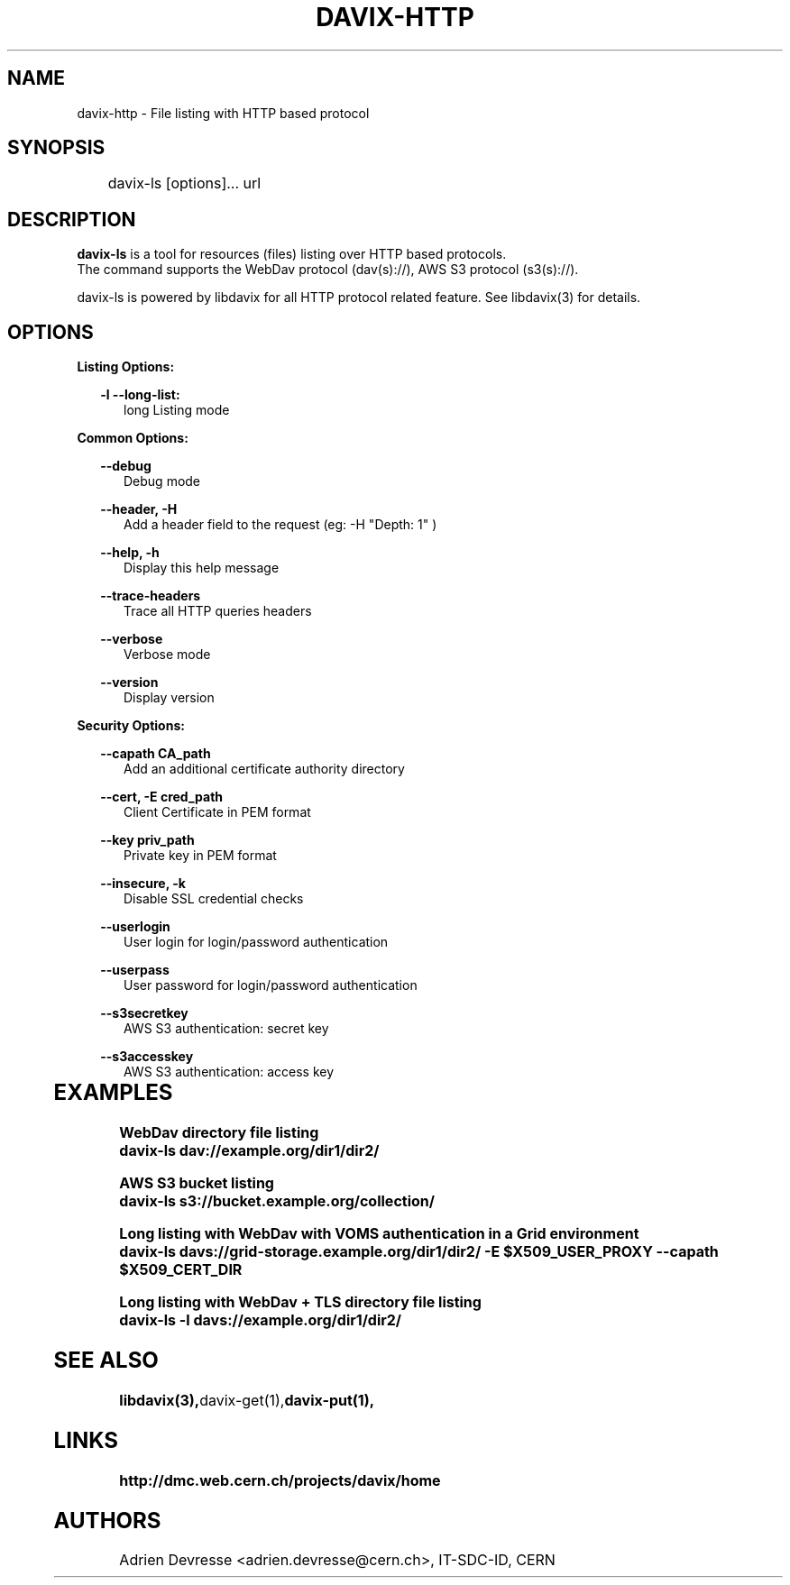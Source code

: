 .\" @(#)$RCSfile: davix-http.man,v $ $Revision: 1 $ $Date: 2014/05/24 $ CERN Adrien Devresse
.\" Copyright (C) 2014 by CERN
.\" All rights reserved
.\"
.TH DAVIX-HTTP 1 "$Date: 2014/05/24 $" davix "HTTP Request tool"
.SH NAME
davix-http \- File listing with HTTP based protocol
.SH SYNOPSIS
.PP		
	    davix-ls [options]... url
.PP	
	              
.SH DESCRIPTION
\fBdavix-ls\fR is a tool for resources (files) listing over HTTP based protocols.
.br
The command supports the WebDav protocol (dav(s)://), AWS S3 protocol (s3(s)://).
.br
.PP	
davix-ls is powered by libdavix for all HTTP protocol related feature. See libdavix(3) for details.

.br

.SH OPTIONS
.PP

\fBListing Options:\fR
.PP

.RS 2
\fB\-l --long-list:\fR
.RE
.RS 5
long Listing mode
.RE
.PP     


\fBCommon Options:\fR
.PP
.RS 2	
\fB\--debug\fR
.RE
.RS 5
Debug mode
.RE
.PP

.RS 2	
\fB\--header, -H\fR
.RE
.RS 5
Add a header field to the request (eg: -H "Depth: 1" )  
.RE
.PP

.RS 2	
\fB\--help, -h\fR
.RE
.RS 5
Display this help message  
.RE
.PP

.RS 2	
\fB\--trace-headers\fR
.RE
.RS 5
Trace all HTTP queries headers  
.RE
.PP
 
.RS 2
\fB\--verbose\fR
.RE
.RS 5
Verbose mode 
.RE
.PP

.RS 2
\fB\--version\fR
.RE
.RS 5
Display version  
.RE
.PP

          
\fBSecurity Options:\fR
.PP

.RS 2
\fB\--capath CA_path\fR
.RE
.RS 5
Add an additional certificate authority directory  
.RE
.PP

.RS 2
\fB\--cert, -E cred_path\fR
.RE
.RS 5
Client Certificate in PEM format 
.RE
.PP

.RS 2
\fB\--key priv_path\fR
.RE
.RS 5
Private key in PEM format  
.RE
.PP
   
.RS 2
\fB\--insecure, -k\fR
.RE
.RS 5
Disable SSL credential checks 
.RE
.PP

.RS 2
\fB\--userlogin\fR
.RE
.RS 5
User login for login/password authentication  
.RE
.PP

.RS 2
\fB\--userpass\fR
.RE
.RS 5
User password for login/password authentication 
.RE
.PP
    
.RS 2
\fB\--s3secretkey\fR
.RE
.RS 5
AWS S3 authentication: secret key
.RE
.PP         

.RS 2
\fB\--s3accesskey\fR
.RE
.RS 5
AWS S3 authentication: access key 
.RE
.PP

  
	   
.SH EXAMPLES
.PP
\fBWebDav directory file listing
.BR
        davix-ls dav://example.org/dir1/dir2/
.BR
.PP
\fBAWS S3 bucket listing
.BR
        davix-ls s3://bucket.example.org/collection/
.BR
.PP
\fBLong listing with WebDav with VOMS authentication in a Grid environment
.BR
        davix-ls davs://grid-storage.example.org/dir1/dir2/ -E $X509_USER_PROXY --capath $X509_CERT_DIR

\fBLong listing with WebDav + TLS directory file listing
.BR
        davix-ls -l davs://example.org/dir1/dir2/
.BR

.SH SEE ALSO
.BR libdavix(3), davix-get(1), davix-put(1),
.BR

.SH LINKS
.BR http://dmc.web.cern.ch/projects/davix/home


.SH AUTHORS
Adrien Devresse <adrien.devresse@cern.ch>, IT-SDC-ID, CERN
